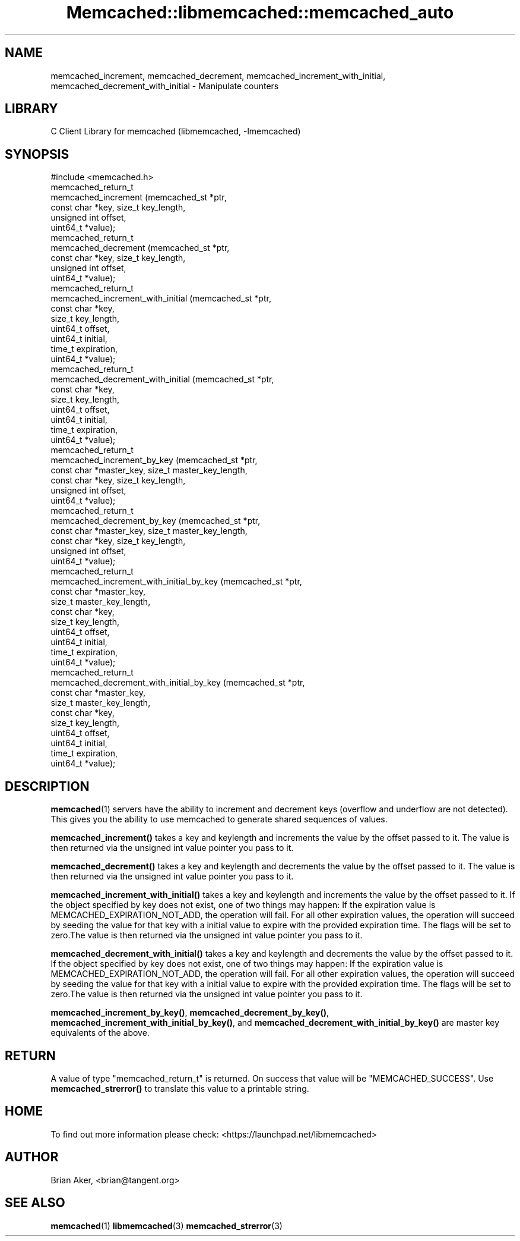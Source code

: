 .\" -*- mode: troff; coding: utf-8 -*-
.\" Automatically generated by Pod::Man 5.01 (Pod::Simple 3.43)
.\"
.\" Standard preamble:
.\" ========================================================================
.de Sp \" Vertical space (when we can't use .PP)
.if t .sp .5v
.if n .sp
..
.de Vb \" Begin verbatim text
.ft CW
.nf
.ne \\$1
..
.de Ve \" End verbatim text
.ft R
.fi
..
.\" \*(C` and \*(C' are quotes in nroff, nothing in troff, for use with C<>.
.ie n \{\
.    ds C` ""
.    ds C' ""
'br\}
.el\{\
.    ds C`
.    ds C'
'br\}
.\"
.\" Escape single quotes in literal strings from groff's Unicode transform.
.ie \n(.g .ds Aq \(aq
.el       .ds Aq '
.\"
.\" If the F register is >0, we'll generate index entries on stderr for
.\" titles (.TH), headers (.SH), subsections (.SS), items (.Ip), and index
.\" entries marked with X<> in POD.  Of course, you'll have to process the
.\" output yourself in some meaningful fashion.
.\"
.\" Avoid warning from groff about undefined register 'F'.
.de IX
..
.nr rF 0
.if \n(.g .if rF .nr rF 1
.if (\n(rF:(\n(.g==0)) \{\
.    if \nF \{\
.        de IX
.        tm Index:\\$1\t\\n%\t"\\$2"
..
.        if !\nF==2 \{\
.            nr % 0
.            nr F 2
.        \}
.    \}
.\}
.rr rF
.\" ========================================================================
.\"
.IX Title "Memcached::libmemcached::memcached_auto 3"
.TH Memcached::libmemcached::memcached_auto 3 2015-05-07 "perl v5.38.2" "User Contributed Perl Documentation"
.\" For nroff, turn off justification.  Always turn off hyphenation; it makes
.\" way too many mistakes in technical documents.
.if n .ad l
.nh
.SH NAME
memcached_increment, memcached_decrement,
memcached_increment_with_initial, memcached_decrement_with_initial \- Manipulate
counters
.SH LIBRARY
.IX Header "LIBRARY"
C Client Library for memcached (libmemcached, \-lmemcached)
.SH SYNOPSIS
.IX Header "SYNOPSIS"
.Vb 1
\&  #include <memcached.h>
\&
\&  memcached_return_t
\&    memcached_increment (memcached_st *ptr, 
\&                         const char *key, size_t key_length,
\&                         unsigned int offset,
\&                         uint64_t *value);
\&
\&  memcached_return_t
\&    memcached_decrement (memcached_st *ptr, 
\&                         const char *key, size_t key_length,
\&                         unsigned int offset,
\&                         uint64_t *value);
\&
\&  memcached_return_t
\&    memcached_increment_with_initial (memcached_st *ptr,
\&                                      const char *key,
\&                                      size_t key_length,
\&                                      uint64_t offset,
\&                                      uint64_t initial,
\&                                      time_t expiration,
\&                                      uint64_t *value);
\&
\&  memcached_return_t
\&    memcached_decrement_with_initial (memcached_st *ptr,
\&                                      const char *key,
\&                                      size_t key_length,
\&                                      uint64_t offset,
\&                                      uint64_t initial,
\&                                      time_t expiration,
\&                                      uint64_t *value);
\&
\&  memcached_return_t
\&    memcached_increment_by_key (memcached_st *ptr, 
\&                                const char *master_key, size_t master_key_length,
\&                                const char *key, size_t key_length,
\&                                unsigned int offset,
\&                                uint64_t *value);
\&
\&  memcached_return_t
\&    memcached_decrement_by_key (memcached_st *ptr, 
\&                                const char *master_key, size_t master_key_length,
\&                                const char *key, size_t key_length,
\&                                unsigned int offset,
\&                                uint64_t *value);
\&
\&  memcached_return_t
\&    memcached_increment_with_initial_by_key (memcached_st *ptr,
\&                                             const char *master_key,
\&                                             size_t master_key_length,
\&                                             const char *key,
\&                                             size_t key_length,
\&                                             uint64_t offset,
\&                                             uint64_t initial,
\&                                             time_t expiration,
\&                                             uint64_t *value);
\&
\&  memcached_return_t
\&    memcached_decrement_with_initial_by_key (memcached_st *ptr,
\&                                             const char *master_key,
\&                                             size_t master_key_length,
\&                                             const char *key,
\&                                             size_t key_length,
\&                                             uint64_t offset,
\&                                             uint64_t initial,
\&                                             time_t expiration,
\&                                             uint64_t *value);
.Ve
.SH DESCRIPTION
.IX Header "DESCRIPTION"
\&\fBmemcached\fR\|(1) servers have the ability to increment and decrement keys
(overflow and underflow are not detected). This gives you the ability to use
memcached to generate shared sequences of values.
.PP
\&\fBmemcached_increment()\fR takes a key and keylength and increments the value by
the offset passed to it. The value is then returned via the unsigned int
value pointer you pass to it.
.PP
\&\fBmemcached_decrement()\fR takes a key and keylength and decrements the value by
the offset passed to it. The value is then returned via the unsigned int
value pointer you pass to it.
.PP
\&\fBmemcached_increment_with_initial()\fR takes a key and keylength and increments
the value by the offset passed to it. If the object specified by key does
not exist, one of two things may happen: If the expiration value is
MEMCACHED_EXPIRATION_NOT_ADD, the operation will fail. For all other
expiration values, the operation will succeed by seeding the value for that
key with a initial value to expire with the provided expiration time. The
flags will be set to zero.The value is then returned via the unsigned int
value pointer you pass to it.
.PP
\&\fBmemcached_decrement_with_initial()\fR takes a key and keylength and decrements
the value by the offset passed to it. If the object specified by key does
not exist, one of two things may happen: If the expiration value is
MEMCACHED_EXPIRATION_NOT_ADD, the operation will fail. For all other
expiration values, the operation will succeed by seeding the value for that
key with a initial value to expire with the provided expiration time. The
flags will be set to zero.The value is then returned via the unsigned int
value pointer you pass to it.
.PP
\&\fBmemcached_increment_by_key()\fR, \fBmemcached_decrement_by_key()\fR,
\&\fBmemcached_increment_with_initial_by_key()\fR, and
\&\fBmemcached_decrement_with_initial_by_key()\fR are master key equivalents of the
above.
.SH RETURN
.IX Header "RETURN"
A value of type \f(CW\*(C`memcached_return_t\*(C'\fR is returned.
On success that value will be \f(CW\*(C`MEMCACHED_SUCCESS\*(C'\fR.
Use \fBmemcached_strerror()\fR to translate this value to a printable string.
.SH HOME
.IX Header "HOME"
To find out more information please check:
<https://launchpad.net/libmemcached>
.SH AUTHOR
.IX Header "AUTHOR"
Brian Aker, <brian@tangent.org>
.SH "SEE ALSO"
.IX Header "SEE ALSO"
\&\fBmemcached\fR\|(1) \fBlibmemcached\fR\|(3) \fBmemcached_strerror\fR\|(3)

